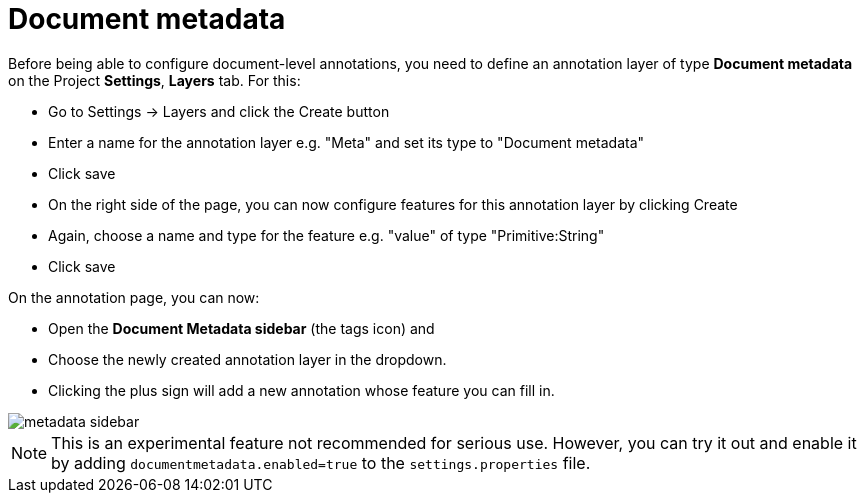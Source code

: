 = Document metadata

Before being able to configure document-level annotations, you need to define an annotation layer of 
type *Document metadata* on the Project *Settings*, *Layers* tab. For this:

* Go to Settings -> Layers and click the Create button
* Enter a name for the annotation layer e.g. "Meta" and set its type to "Document metadata"
* Click save
* On the right side of the page, you can now configure features for this annotation layer by clicking Create
* Again, choose a name and type for the feature e.g. "value" of type "Primitive:String"
* Click save

On the annotation page, you can now:

* Open the **Document Metadata sidebar** (the tags icon) and
* Choose the newly created annotation layer in the dropdown.
* Clicking the plus sign will add a new annotation whose feature you can fill in.

image::metadata-sidebar.png[align="center"]

NOTE: This is an experimental feature not recommended for serious use. However, you can try it out
      and enable it by adding `documentmetadata.enabled=true` to the `settings.properties` file. 


